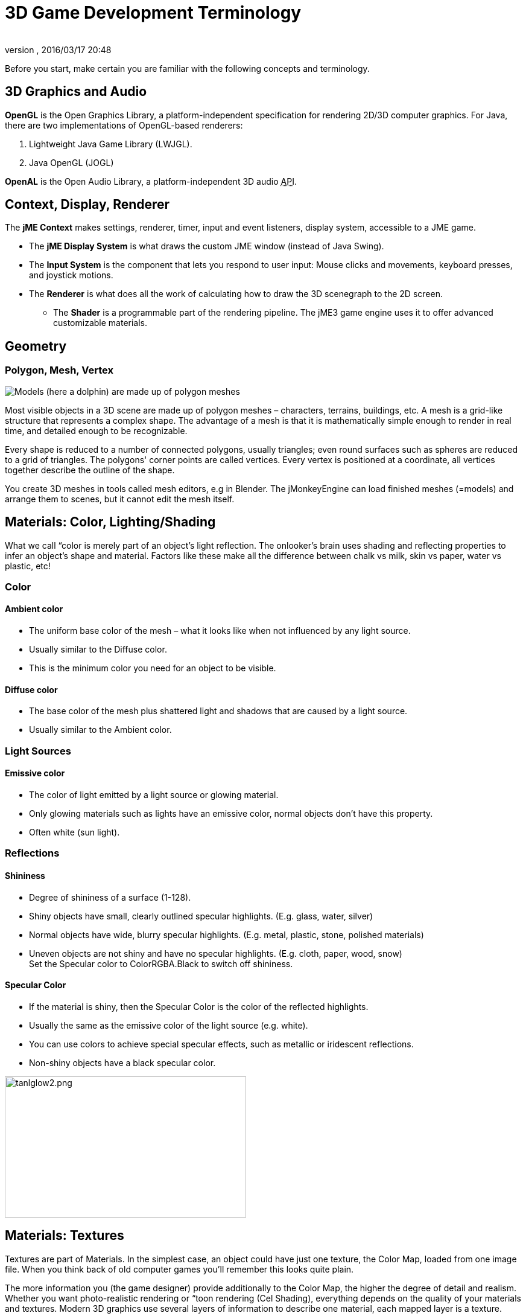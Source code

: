 = 3D Game Development Terminology
:author:
:revnumber:
:revdate: 2016/03/17 20:48
:relfileprefix: ../
:imagesdir: ..
ifdef::env-github,env-browser[:outfilesuffix: .adoc]


Before you start, make certain you are familiar with the following concepts and terminology.


== 3D Graphics and Audio

*OpenGL* is the Open Graphics Library, a platform-independent specification for rendering 2D/3D computer graphics. For Java, there are two implementations of OpenGL-based renderers:

.  Lightweight Java Game Library (LWJGL).
.  Java OpenGL (JOGL)

*OpenAL* is the Open Audio Library, a platform-independent 3D audio +++<abbr title="Application Programming Interface">API</abbr>+++.


== Context, Display, Renderer

The *jME Context* makes settings, renderer, timer, input and event listeners, display system, accessible to a JME game.

*  The *jME Display System* is what draws the custom JME window (instead of Java Swing).
*  The *Input System* is the component that lets you respond to user input: Mouse clicks and movements, keyboard presses, and joystick motions.
*  The *Renderer* is what does all the work of calculating how to draw the 3D scenegraph to the 2D screen.
**  The *Shader* is a programmable part of the rendering pipeline. The jME3 game engine uses it to offer advanced customizable materials.



== Geometry


=== Polygon, Mesh, Vertex

[.right]
image::jme3/dolphin-mesh.png[Models (here a dolphin) are made up of polygon meshes,width="",height=""]


Most visible objects in a 3D scene are made up of polygon meshes – characters, terrains, buildings, etc. A mesh is a grid-like structure that represents a complex shape. The advantage of a mesh is that it is mathematically simple enough to render in real time, and detailed enough to be recognizable.

Every shape is reduced to a number of connected polygons, usually triangles; even round surfaces such as spheres are reduced to a grid of triangles. The polygons' corner points are called vertices. Every vertex is positioned at a coordinate, all vertices together describe the outline of the shape.

You create 3D meshes in tools called mesh editors, e.g in Blender. The jMonkeyEngine can load finished meshes (=models) and arrange them to scenes, but it cannot edit the mesh itself.


== Materials: Color, Lighting/Shading

What we call “color is merely part of an object's light reflection. The onlooker's brain uses shading and reflecting properties to infer an object's shape and material. Factors like these make all the difference between chalk vs milk, skin vs paper, water vs plastic, etc!


=== Color


==== Ambient color

*   The uniform base color of the mesh – what it looks like when not influenced by any light source.
*  Usually similar to the Diffuse color.
*  This is the minimum color you need for an object to be visible.


==== Diffuse color

*  The base color of the mesh plus shattered light and shadows that are caused by a light source.
*  Usually similar to the Ambient color.


=== Light Sources


==== Emissive color

*  The color of light emitted by a light source or glowing material.
*  Only glowing materials such as lights have an emissive color, normal objects don't have this property.
*  Often white (sun light).


=== Reflections


==== Shininess

*  Degree of shininess of a surface (1-128).
*  Shiny objects have small, clearly outlined specular highlights. (E.g. glass, water, silver)
*  Normal objects have wide, blurry specular highlights. (E.g. metal, plastic, stone, polished materials)
*  Uneven objects are not shiny and have no specular highlights. (E.g. cloth, paper, wood, snow) +
Set the Specular color to ColorRGBA.Black to switch off shininess.


==== Specular Color

*  If the material is shiny, then the Specular Color is the color of the reflected highlights.
*  Usually the same as the emissive color of the light source (e.g. white).
*  You can use colors to achieve special specular effects, such as metallic or iridescent reflections.
*  Non-shiny objects have a black specular color.


image::jme3/tanlglow2.png[tanlglow2.png,400,234,align="center"]



== Materials: Textures

Textures are part of Materials. In the simplest case, an object could have just one texture, the Color Map, loaded from one image file. When you think back of old computer games you'll remember this looks quite plain.

The more information you (the game designer) provide additionally to the Color Map, the higher the degree of detail and realism. Whether you want photo-realistic rendering or “toon rendering (Cel Shading), everything depends on the quality of your materials and textures. Modern 3D graphics use several layers of information to describe one material, each mapped layer is a texture.


[TIP]
====
Got no textures? link:http://opengameart.org[Download free textures from opengameart.org]. Remember to keep the copyright notice together with the textures!
====



=== Texture Mapping


==== Color Map / Diffuse Map


[.right]
image::https://raw.githubusercontent.com/jMonkeyEngine/jmonkeyengine/master/jme3-testdata/src/main/resources/Models/HoverTank/tank_diffuse.jpg[tank_diffuse.jpg,128,128]


*  A plain image file or a procedural texture that describes an object's visible surface.
*  The image can have alpha channels for transparency.
*  *A Color Map is the minimum texture.* You can map more textures as optional improvements.
*  Color Maps are unshaded. The same is called Diffuse Map in a Phong-illuminated material, because this texture defines the basic colors of light that are _diffused_ by this object.


==== Bump Map

Bump maps are used to describe detailed shapes that would be too hard or simply too inefficient to sculpt in a mesh editor. There are two types:

*  You use Normal Maps to model tiny details such as cracks in walls, rust, skin texture, or a canvas weave ( (link:http://en.wikipedia.org/wiki/Bump_mapping[More on BumpMaps]).
*  You use Height Maps to model large terrains with valleys and mountains.

[.right]
image::jme3/beginner/mountains512.png[mountains512.png,128,128]



===== Height Map

*  A height map is a grayscale image looking similar to a terrain map used in topography. Brighter grays represent higher areas and darker grays lower areas.
*  A heightmap can represent 256 height levels and is mostly used to roughly outline terrains.
*  You can draw a heightmap by hand in any image editor.


===== Normal Map

[.right]
image::https://raw.githubusercontent.com/jMonkeyEngine/jmonkeyengine/master/jme3-testdata/src/main/resources/Models/HoverTank/tank_normals.png[tank_normals.png,128,128]


*  A well-done Normal Map makes a shape more detailed – without the need to add costly polygons to the mesh. It contains shading information that makes the object appear smoother and more fine-grained.
*  When you open a Normal Map in an image editor, it looks like a false-color version of the Color Map. Normal maps however are never used for coloring, instead, each the color values encode displacement data of bumps and cracks on the surface. Displacement data is represented by the Surface Normals of the slopes, hence the name.
*  You cannot draw or edit normal maps by hand, professional designers use software to calculate them off high-quality 3D models. You can either buy a professional texture set, or find free collections that include Normal Maps.


==== Specular Map

[.right]
image::https://raw.githubusercontent.com/jMonkeyEngine/jmonkeyengine/master/jme3-testdata/src/main/resources/Models/HoverTank/tank_specular.jpg[tank_specular.jpg,128,128]


*  A Specular Map further improves the realism of an object's surface: It contains extra information about shininess and makes the shape appear more realistically illumated.
*  Start out with a copy of the Diffuse Map in a medium gray that corresponds to the average shininess/dullness of this material. Then add ligher grays for smoother, shinier, more reflective areas; and darker grays for duller, rougher, worn-out areas. The resulting image file looks similar to a grayscale version of the Diffuse Map.
*  You can use colors in a Specular map to create certain reflective effects (fake iridiscence, metallic effect).


=== Seamless Tiled Textures

[.right]
image::https://raw.githubusercontent.com/jMonkeyEngine/jmonkeyengine/master/jme3-testdata/src/main/resources/Textures/Terrain/BrickWall/BrickWall.jpg[BrickWall.jpg,128,128]

Tiles are a very simple, commonly used type of texture. When texturing a wide area (e.g. walls, floors), you don't create one huge texture – instead you tile a small texture repeatedly to fill the area.

A seamless texture is an image file that has been designed or modified so that it can be used as tiles: The right edge matches the left edge, and the top edge matches the bottom edge. The onlooker cannot easily tell where one starts and the next one ends, thus creating an illusion of a huge texture. The downside is that the tiling becomes painfully obvious when the area is viewed from a distance. Also you cannot use it on more complex models such as characters.

See also this tutorial on link:http://www.photoshoptextures.com/texture-tutorials/seamless-textures.htm[How to make seamless textures in Photoshop].


=== UV Maps / Texture Atlas

[.right]
image::https://raw.githubusercontent.com/jMonkeyEngine/jmonkeyengine/master/jme3-testdata/src/main/resources/Models/Ferrari/Car.jpg[Car.jpg,128,128]


Creating a texture for a cube is easy – but what about a character with a face and extremities? For more complex objects, you design the texture in the same ways as a flat sewing pattern: One image file contains the outline of the front, back, and side of the object, next to one another. Specific areas of the flat texture (UV coordinates) map onto certain areas of your 3D model (XYZ coordinates), hence the name UV map. Using UV Maps (also known as Texture Atlas), one model can have different textures on each side. You create one corresponding UV map for each texture.

Getting the seams and mappings right is crucial: You must use a graphic tool like Blender to create UV Maps (Texture Atlas) and store the coordinates correctly. It's worth the while to learn this, UV mapped models look a lot more professional.


=== Environment Mapping


[.right]
image::wp-uploads/glass-teapot1.png[glass-teapot1.png,width="160",height="90"]


Environment Mapping or Reflection Mapping is used to create the impression of reflections and refractions in real time. It's faster (but less accurate) than the raytracing methods used in offline rendering applications.

You create a Cube Map to represent your environment; Sphere Maps are also possible, but often look distorted. Basically you give the environment map a set of images showing a “360° view of the background scene – very similar to a skybox. The renderer maps the environment on the texture of the reflective surface, which results in an acceptable “glass/mirror/water effect. Just like a skybox, the reflection map is static, so dynamic things (such as the player walking) are not part of the reflection. (!)

See also: <<jme3/advanced/water#,Water>>.


=== MIP Map Texture

MIP Map means that you provide one texture in two or three resolutions in one file (MIP = “multum in parvo = “many in one). Depending on how close (or far) the camera is, the engine automatically renders a more (or less) detailed texture for the object. Thus objects look detailed at close up, but also look good when viewed from far away. Good for everything, but requires more time to create and more space to store textures. If you don't provide custom ones, the jMonkeyEngine creates basic MIP maps automatically as an optimization.


=== Procedural Textures

A procedural texture is generated from repeating one small image, plus some pseudo-random, gradient variations (called Perlin noise). Procedural textures look more natural than static rectangular textures, and they look less distorted on spheres. On big meshes, their repetitiveness is much less noticable than with tiled seamless textures. Procedural textures are ideal for irregular large-area textures like grass, soil, rock, rust, and walls. Use the <<sdk/neotexture#,jMonkeyEngine SDK NeoTexture plugin>> to create them.


image::wp-uploads/neotexture-2.jpg[neotexture-2.jpg,width="380",height="189",align="center"]


See also: link:http://gryllus.net/Blender/Lessons/Lesson05.html[Creating Materials in Blender], link:http://en.wikibooks.org/wiki/Blender_3D:_Noob_to_Pro/Every_Material_Known_to_Man[Blender: Every Material Known to Man]


== Animation

In 3D games, Skeletal Animation is used for animated characters, but in principle the skeleton approach can be extended to any 3D mesh (for example, an opening crate's hinge can be considered a primitive joint).

Unless you animate a 3D cartoon, realism of animated characters is generally a problem: Movement can look alien-like mechanical or broken, the character appears hollow, or as if floating. Professional game designers invest a lot of effort to make characters animate in a natural way, including link:http://en.wikipedia.org/wiki/Motion_capture[motion capture].


=== Rigging and Skinning


[.right]
image::wp-uploads/blenderswordsman.png[blenderswordsman.png,width="195",height="151"]


An animated character has an armature: An internal skeleton (Bones) and an external surface (Skin). The Skin is the visible outside of the character and it includes clothing. The Bones are not visible and are used to interpolate (calculate) the morphing steps of the skin.

JME3, the game engine, only loads and plays your recorded animations. You must use a tool (such as Blender) to set up (rig, skin, and animate) a character.

.  *Rigging:* The Construction of a character's skeleton.
**  Create as few Bones as possible to decrease complexity.
**  Bones are connected in a parent-child hierarchy: Moving one bone can pull another bone with it (e.g. arm pulls hand).
**  Bones follow a certain naming scheme so the 3D engines know what's what.

.  *Skinning:* The association of individual bones with the corresponding skin sections.
**  Each Bone is connected to a part of the Skin. Animating the (invisible) Bone pulls the (visible) Skin with it. +
E.g. the thigh Bone is connected to the upper leg Skin.
**  One part of the Skin can be affected by more than one bone (e.g. knee, elbow).
**  The connection between bones and skin sections is gradual: You assign weights how much each skin polygon is affected by any bone's motion. +
E.g. when the thigh bone moves, the leg is fully affected, the hips joints less so, and the head not at all.
**  jMonkeyEngine supports hardware skinning (on the GPU, not on the CPU).

.  *Keyframe Animation:* A keyframe is one recorded snapshot of a motion sequence.
**  A series of keyframes makes up one animation.
**  Each model can have several animations. Each animation has a name to identify it (e.g. “walk, “attack, “jump).
**  You specify in your game code which keyframe animation to load, and when to play it.



[TIP]
====
What is the difference between animation (rigging, skinning, keyframes) and transformation (rotation, scaling, moving, “slerp)?

*  Transformation is simpler than animation. Sometimes, transforming a geometry already makes it look like it is animated: For example, a spinning windmill, a pulsating alien ball of energy, moving rods of a machine. Transformations can be easily done with JME3 methods.
*  Animations however are more complex and are encoded in a special format (keyframes). They distort the skin of the mesh, and complex series of motions be “recorded (in external tools) and played (in JME3).


====



=== Kinematics

*  Forward kinematics: “Given the angles of all the character's joints, what is the position of the character's hand?
*  Inverse kinematics: “Given the position of the character's hand, what are the angles of all the character's joints?


=== Controller and Channel

In the JME3 application, you register animated models to the Animation Controller. The controller object gives you access to the available animation sequences. The controller has several channels, each channel can run one animation sequence at a time. To run several sequences, you create several channels, and run them in parallel.


== Artificial Intelligence (AI)

Non-player (computer-controlled) characters (NPCs) are only fun in a game if they do not stupidly bump into walls, or blindly run into the line of fire. You want to make NPCs “aware of their surroundings and let them make decisions based on the game state – otherwise the player can just ignore them. The most common use case is that you want to make enemies interact in a way so they offer a more interesting challenge for the player.

“Smart game elements are called artificially intelligent agents (AI agents). An AI agent can be used to implement enemy NPCs as well as trained pets; you also use them to create automatic alarm systems that lock doors and “call the guards after the player triggers an intruder alert.

The domain of artificial intelligence deals, among other things, with:

*  *Knowledge* – Knowledge is _the data_ to which the AI agent has access, and on which the AI bases its decisions. Realistic agents only “know what they “see and hear. This implies that information can be hidden from the AI to keep the game fair. You can have an all-knowing AI, or you can let only some AI agents share information, or you let only AI agents who are close know the current state. +
Example: After the player trips the wire, only a few AI guards with two-way radios start moving towards the player's position, while many other guards don't suspect anything yet.
*  *Goal Planning* – Planning is about how an AI agent _takes action_. Each agent has the priority to achieve a specific goal, to reach a future state. When programming, you split the agent's goal into several subgoals. The agent consults its knowledge about the current state, chooses from available tactics and strategies, and prioritizes them. The agent repeatedly tests whether the current state is closer to its goal. If unsuccessful, the agent must discard the current tactics/strategy and try another one. +
Example: An agent searches the best path to reach the player base in a changing environment, avoiding traps. An agent chases the player with the goal of eliminating him. An agent hides from the player with the goal of murdering a VIP.
*  *Problem Solving* – Problem solving is about how the agent _reacts to interruptions_, obstacles that stand between it and its goal. The agent uses a given set of facts and rules to deduct what state it is in – triggered by perceptions similar to pain, agony, boredom, or being trapped. In each state, only a specific subset of reactions makes sense. The actual reaction also depends on the agent's, goal since the agent's reaction must not block its own goal! +
Examples: If player approaches, does the agent attack or conceal himself or raise alarm? While agent is idle, does he lay traps or heal self or recharge magic runes? If danger to own life, does the agent try to escape or kamikaze?

More advanced AIs can also learn, for example using neural networks.

There are lots of resources explaining interesting AI algorithms:

*  link:http://www.policyalmanac.org/games/aStarTutorial.htm[A* (A-Star) pathfinding for beginners]
*  link:http://theory.stanford.edu/~amitp/GameProgramming/[A* (A-star) pathfinding theory]
*  link:http://hem.fyristorg.com/dawnbringer/z-path.html[&quot;Z-Path&quot; algorithm] (backwards pathfinding)
*  link:http://web.media.mit.edu/~jorkin/goap.html[GOAP -- Goal-Oriented Action Planning]
*  link:http://neuroph.sourceforge.net/[Neuroph -- Java Neural Networks]



== Math

[.right]
image::jme3/intermediate/coordinate-system.png[coordinate-system.png,235,210]



=== Coordinates

Coordinates represent a location in a coordinate system. Coordinates are relative to the origin at (0,0,0). In 3D space, you need to specify three coordinate values to locate a point: X (right), Y (up), Z (towards you). Similarly, -X (left), -Y (down), -Z (away from you).
In contrast to a vector (which looks similar), a coordinate is a location, not a direction.


==== The Origin

The origin is the central point in the 3D world, where the three axes meet. It's always at the coordinates (0,0,0).

*Example:* `Vector3f origin = new Vector3f( Vector3f.ZERO );`


=== Vectors

A vector has a length and a direction, like an arrow in 3D space. A vector starts at a coordinate (x1,y1,z1) or at the origin, and ends at the target coordinate (x2,y2,z2). Backwards directions are expressed with negative values.

*Example:*

[source,java]
----
Vector3f v = new Vector3f( 17f , -4f , 0f ); // starts at (0/0/0)
Vector3f v = new Vector3f( 8f , 0f , 33f ).add(new Vector3f( 0f , -2f , -2f )); // starts at (8,-2,31)
----


==== Unit Vectors

A _unit vector_ is a basic vector with a length of 1 world unit. Since its length is fixed (and it thus can only point at one location anyway), the only interesting thing about this vector is its direction.

*  `Vector3f.UNIT_X`  = ( 1, 0, 0) = right
*  `Vector3f.UNIT_Y`  = ( 0, 1, 0) = up
*  `Vector3f.UNIT_Z`  = ( 0, 0, 1) = forwards
*  `Vector3f.UNIT_XYZ` = 1 wu diagonal right-up-forewards

Negate the components of the vector to turn its direction, e.g. negating right (1,0,0) results in left (-1,0,0).


==== Normalized Vectors

A _normalized vector_ is a custom _unit vector_. A normalized vector is not the same as a _(surface) normal vector_.
When you normalize a vector, it still has the same direction, but you lose the information where the vector originally pointed.

*Example:* You normalize vectors before calculating angles.


==== Surface Normal Vectors

[.right]
image::jme3/300px-surface_normal.png[300px-surface_normal.png,width="",height=""]

A surface normal is a vector that is perpendicular (orthogonal) to a plane.
You calculate the Surface Normal by calculating the cross product.


==== Cross Product

The cross product is a calculation that you use to find a perpendicular vector (an orthogonal, a “right angle at 90°).
In 3D space, speaking of an orthogonal only makes sense with respect to a plane. You need two vectors to uniquely define a plane. The cross product of the two vectors, `v1 × v2`, is a new vector that is perpendicular to this plane. A vector perpendicular to a plane is a called _Surface Normal_.

*Example:* The x unit vector and the y unit vector together define the x/y plane. The vector perpendicular to them is the z axis. JME can calculate that this equation is true: +
`( Vector3f.UNIT_X.cross( Vector3f.UNIT_Y ) ).equals( Vector3f.UNIT_Z )` == true


==== Transformation

Transformation means rotating (turning), scaling (resizing), or translating (moving) objects in 3D scenes. 3D engines offer simple methods so you can write code that transforms nodes.

Examples: Falling and rotating bricks in 3D Tetris.


==== Slerp

Slerp is how we pronounce spherical linear interpolation when we are in a hurry. A slerp is an interpolated transformation that is used as a simple “animation in 3D engines. You define a start and end state, and the slerp interpolates a constant-speed transition from one state to the other. You can play the motion, pause it at various percentages (values between 0.0 and 1.0), and play it backwards and forwards. link:http://javadoc.jmonkeyengine.org/com/jme3/math/Quaternion.html#slerp-com.jme3.math.Quaternion-com.jme3.math.Quaternion-float-[JavaDoc: slerp()]

Example: A burning meteorite Geometry slerps from “position p1, rotation r1, scale s1 in the sky down to “p2, r2, s2 into a crater.

<<jme3/math#,Learn more about 3D maths here.>>


== Game Developer Jargon

*  link:http://www.gamasutra.com/view/feature/6504/a_game_studio_culture_dictionary.php?print=1[A Game Studio Culture Dictionary]


== 3D graphics Terminology Wiki book

*  link:http://en.wikipedia.org/wiki/User:Jreynaga/Books/3D_Graphics_Terms[http://en.wikipedia.org/wiki/User:Jreynaga/Books/3D_Graphics_Terms]
